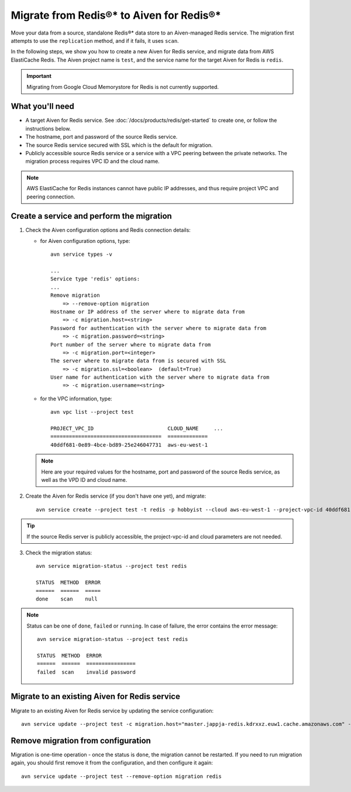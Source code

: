 Migrate from Redis®* to Aiven for Redis®*
=========================================

Move your data from a source, standalone Redis®* data store to an Aiven-managed Redis service. The migration first attempts to use the ``replication`` method, and if it fails, it uses ``scan``.

In the following steps, we show you how to create a new Aiven for Redis service, and migrate data from AWS ElastiCache Redis. The Aiven project name is ``test``, and the service name for the target Aiven for Redis is ``redis``.

.. Important::

   Migrating from Google Cloud Memorystore for Redis is not currently supported.


What you'll need
----------------

* A target Aiven for Redis service. See :doc:`/docs/products/redis/get-started` to create one, or follow the instructions below.

* The hostname, port and password of the source Redis service. 

* The source Redis service secured with SSL which is the default for migration.

* Publicly accessible source Redis service or a service with a VPC peering between the private networks. The migration process requires VPC ID and the cloud name. 

.. Note::
        AWS ElastiCache for Redis instances cannot have public IP addresses, and thus require project VPC and peering connection.



Create a service and perform the migration
-------------------------------------------------

1. Check the Aiven configuration options and Redis connection details:

   - for Aiven configuration options, type::

         avn service types -v

         ...
         Service type 'redis' options:
         ...
         Remove migration
             => --remove-option migration
         Hostname or IP address of the server where to migrate data from 
             => -c migration.host=<string>
         Password for authentication with the server where to migrate data from
             => -c migration.password=<string>
         Port number of the server where to migrate data from
             => -c migration.port=<integer>
         The server where to migrate data from is secured with SSL
             => -c migration.ssl=<boolean>  (default=True)
         User name for authentication with the server where to migrate data from
             => -c migration.username=<string>

   - for the VPC information, type::

         avn vpc list --project test

         PROJECT_VPC_ID                        CLOUD_NAME     ...
         ====================================  =============
         40ddf681-0e89-4bce-bd89-25e246047731  aws-eu-west-1

   .. Note::
          Here are your required values for the hostname, port and password of the source Redis service, as well as the VPD ID and cloud name. 

2. Create the Aiven for Redis service (if you don't have one yet), and migrate::

    avn service create --project test -t redis -p hobbyist --cloud aws-eu-west-1 --project-vpc-id 40ddf681-0e89-4bce-bd89-25e246047731 -c migration.host="master.jappja-redis.kdrxxz.euw1.cache.amazonaws.com" -c migration.port=6379 -c migration.password=<password> redis

.. Tip::

   If the source Redis server is publicly accessible, the project-vpc-id and cloud parameters are not needed.

3. Check the migration status::

    avn service migration-status --project test redis

    STATUS  METHOD  ERROR
    ======  ======  =====
    done    scan    null


.. Note::

   Status can be one of ``done``, ``failed`` or ``running``. In case of failure, the error contains the error message::

            avn service migration-status --project test redis

            STATUS  METHOD  ERROR           
            ======  ======  ================
            failed  scan    invalid password


Migrate to an existing Aiven for Redis service
----------------------------------------------------

Migrate to an existing Aiven for Redis service by updating the service configuration::

    avn service update --project test -c migration.host="master.jappja-redis.kdrxxz.euw1.cache.amazonaws.com" -c migration.port=6379 -c migration.password=<password> redis

Remove migration from configuration
---------------------------------------------

Migration is one-time operation - once the status is ``done``, the migration cannot be restarted. If you need to run migration again, you should first remove it from the configuration, and then configure it again::

    avn service update --project test --remove-option migration redis
